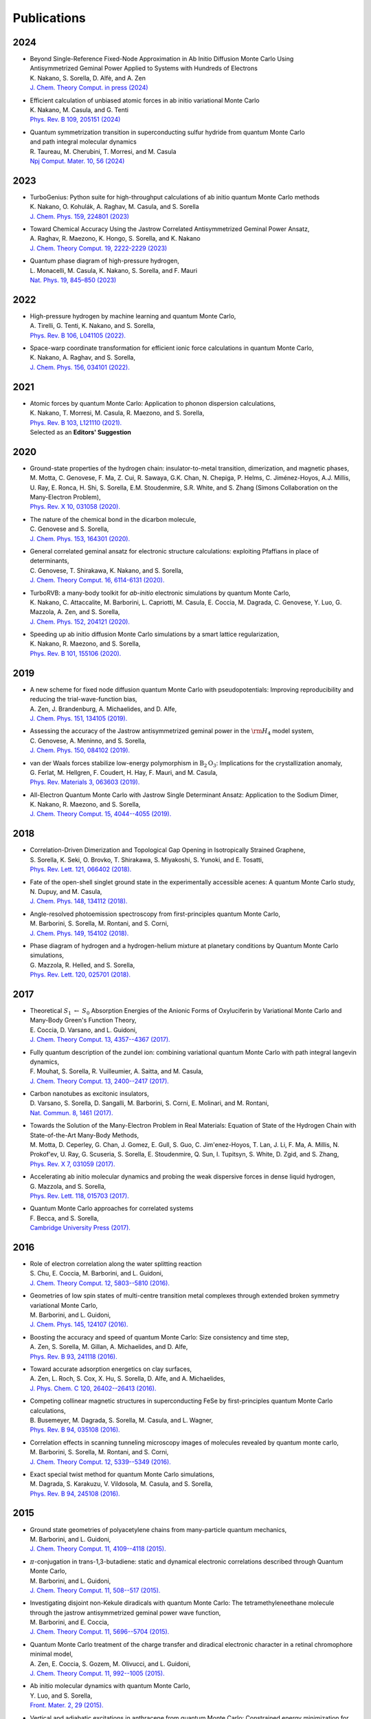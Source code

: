 .. TurboRVB_website documentation master file, created by
   sphinx-quickstart on Thu Jan 24 00:11:17 2019.
   You can adapt this file completely to your liking, but it should at least
   contain the root `toctree` directive.

Publications
===========================================

.. figure:: /_static/07logo/logo_sub.png
    :width: 500px
    

2024
####################

.. 2024NAK1
.. article

- | Beyond Single-Reference Fixed-Node Approximation in Ab Initio Diffusion Monte Carlo Using 
  | Antisymmetrized Geminal Power Applied to Systems with Hundreds of Electrons
  | K. Nakano, S. Sorella, D. Alfè, and A. Zen
  | `J. Chem. Theory Comput. in press (2024) <https://doi.org/10.1021/acs.jctc.4c00139>`_

.. 2024NAK2
.. article

- | Efficient calculation of unbiased atomic forces in ab initio variational Monte Carlo
  | K. Nakano, M. Casula, and G. Tenti
  | `Phys. Rev. B  109, 205151 (2024) <https://doi.org/10.1103/PhysRevB.109.205151>`_

.. 2024TAU
.. article

- | Quantum symmetrization transition in superconducting sulfur hydride from quantum Monte Carlo 
  | and path integral molecular dynamics
  | R. Taureau, M. Cherubini, T. Morresi, and M. Casula
  | `Npj Comput. Mater. 10, 56 (2024) <https://doi.org/10.1038/s41524-024-01239-0>`_

2023
####################
  
.. 2023NAK
.. article

- | TurboGenius: Python suite for high-throughput calculations of ab initio quantum Monte Carlo methods
  | K. Nakano, O. Kohulák, A. Raghav, M. Casula, and S. Sorella
  | `J. Chem. Phys. 159, 224801 (2023) <https://doi.org/10.1063/5.0179003>`_

.. 2023RAG
.. article

- | Toward Chemical Accuracy Using the Jastrow Correlated Antisymmetrized Geminal Power Ansatz,
  | A. Raghav, R. Maezono, K. Hongo, S. Sorella, and K. Nakano
  | `J. Chem. Theory Comput. 19, 2222-2229 (2023) <https://doi.org/10.1021/acs.jctc.2c01141>`_

.. 2023MON
.. article

- | Quantum phase diagram of high-pressure hydrogen,
  | L. Monacelli, M. Casula, K. Nakano, S. Sorella, and F. Mauri 
  | `Nat. Phys. 19, 845–850 (2023) <https://doi.org/10.1038/s41567-023-01960-5>`_

2022
####################

.. 2022AND
.. article

- | High-pressure hydrogen by machine learning and quantum Monte Carlo,
  | A. Tirelli, G. Tenti, K. Nakano, and S. Sorella, 
  | `Phys. Rev. B 106, L041105 (2022). <https://doi.org/10.1103/PhysRevB.106.L041105>`_
  
.. 2022NAK
.. article

- | Space-warp coordinate transformation for efficient ionic force calculations in quantum Monte Carlo,
  | K. Nakano, A. Raghav, and  S. Sorella, 
  | `J. Chem. Phys. 156, 034101 (2022). <https://doi.org/10.1063/5.0076302>`_

2021
####################

.. 2021NAK
.. article

- | Atomic forces by quantum Monte Carlo: Application to phonon dispersion calculations,
  | K. Nakano, T. Morresi, M. Casula, R. Maezono, and  S. Sorella, 
  | `Phys. Rev. B 103, L121110 (2021). <https://doi.org/10.1103/PhysRevB.103.L121110>`_
  | Selected as an **Editors' Suggestion**


2020
####################

.. 2020MOT

- | Ground-state properties of the hydrogen chain: insulator-to-metal transition, dimerization, and magnetic phases,
  | M. Motta, C. Genovese, F. Ma, Z. Cui, R. Sawaya, G.K. Chan, N. Chepiga, P. Helms, C. Jiménez-Hoyos, A.J. Millis, U. Ray, E. Ronca, H. Shi, S. Sorella, E.M. Stoudenmire, S.R. White, and S. Zhang (Simons Collaboration on the Many-Electron Problem), 
  | `Phys. Rev. X 10, 031058 (2020). <https://doi.org/10.1103/PhysRevX.10.031058>`_ 


.. 2020GEN2

- | The nature of the chemical bond in the dicarbon molecule,
  | C. Genovese and S. Sorella, 
  | `J. Chem. Phys. 153, 164301 (2020). <https://doi.org/10.1063/5.0023067>`_
 
.. 2020GEN1
.. article

- | General correlated geminal ansatz for electronic structure calculations: exploiting Pfaffians in place of determinants,
  | C. Genovese, T. Shirakawa, K. Nakano, and S. Sorella, 
  | `J. Chem. Theory Comput. 16, 6114-6131 (2020). <https://pubs.acs.org/doi/10.1021/acs.jctc.0c00165>`_
 
.. 2020NAK2
.. article

- | TurboRVB: a many-body toolkit for *ab-initio* electronic simulations by quantum Monte Carlo,
  | K. Nakano, C. Attaccalite, M. Barborini, L. Capriotti, M. Casula, E. Coccia, M. Dagrada, C. Genovese, Y. Luo, G. Mazzola, A. Zen, and S. Sorella, 
  | `J. Chem. Phys. 152, 204121 (2020). <https://doi.org/10.1063/5.0005037>`_ 

.. 2020NAK1
.. article

- | Speeding up ab initio diffusion Monte Carlo simulations by a smart lattice regularization,
  | K. Nakano, R. Maezono, and S. Sorella, 
  | `Phys. Rev. B 101, 155106 (2020). <https://doi.org/10.1103/PhysRevB.101.155106>`_ 


2019
####################

.. 2019ZEN
.. article

- | A new scheme for fixed node diffusion quantum Monte Carlo with pseudopotentials: Improving reproducibility and reducing the trial-wave-function bias,
  | A. Zen, J. Brandenburg, A. Michaelides, and D. Alfe, 
  | `J. Chem. Phys. 151, 134105 (2019). <https://doi.org/10.1063/1.5119729>`_ 

.. 2019GEN
.. article

- | Assessing the accuracy of the Jastrow antisymmetrized geminal power in the :math:`\rm{H}_{4}` model system,
  | C. Genovese, A. Meninno, and S. Sorella, 
  | `J. Chem. Phys. 150, 084102 (2019). <https://doi.org/10.1063/1.5081933>`_ 

.. 2019FER
.. article

- | van der Waals forces stabilize low-energy polymorphism in :math:`{\mathrm{B}}_{2}{\mathrm{O}}_{3}`: Implications for the crystallization anomaly,
  | G. Ferlat, M. Hellgren, F. Coudert, H. Hay, F. Mauri, and M. Casula, 
  | `Phys. Rev. Materials 3, 063603 (2019). <https://doi.org/10.1103/PhysRevMaterials.3.063603>`_ 

.. 2019NAK
.. article

- | All-Electron Quantum Monte Carlo with Jastrow Single Determinant Ansatz: Application to the Sodium Dimer,
  | K. Nakano, R. Maezono, and S. Sorella, 
  | `J. Chem. Theory Comput. 15, 4044--4055 (2019). <https://doi.org/10.1021/acs.jctc.9b00295>`_ 


2018
####################

.. 2018SOR
.. article

- | Correlation-Driven Dimerization and Topological Gap Opening in Isotropically Strained Graphene,
  | S. Sorella, K. Seki, O. Brovko, T. Shirakawa, S. Miyakoshi, S. Yunoki, and E. Tosatti, 
  | `Phys. Rev. Lett. 121, 066402 (2018). <https://doi.org/10.1103/PhysRevLett.121.066402>`_ 
 
.. 2018DUP
.. article

- | Fate of the open-shell singlet ground state in the experimentally accessible acenes: A quantum Monte Carlo study, 
  | N. Dupuy, and M. Casula, 
  | `J. Chem. Phys. 148, 134112 (2018). <https://doi.org/10.1063/1.5016494>`_ 
 
.. 2018BAR
.. article

- | Angle-resolved photoemission spectroscopy from first-principles quantum Monte Carlo,
  | M. Barborini, S. Sorella, M. Rontani, and S. Corni, 
  | `J. Chem. Phys. 149, 154102 (2018). <https://doi.org/doi.org/10.1063/1.5038864>`_ 
 
.. 2018MAZ
.. article

- | Phase diagram of hydrogen and a hydrogen-helium mixture at planetary conditions by Quantum Monte Carlo simulations,
  | G. Mazzola, R. Helled, and S. Sorella, 
  | `Phys. Rev. Lett. 120, 025701 (2018). <https://doi.org/10.1103/PhysRevLett.120.025701>`_ 


2017
####################

.. 2017COC
.. article

- | Theoretical :math:`S_{1}` :math:`\leftarrow` :math:`S_{0}` Absorption Energies of the Anionic Forms of Oxyluciferin by Variational Monte Carlo and Many-Body Green's Function Theory,
  | E. Coccia, D. Varsano, and L. Guidoni, 
  | `J. Chem. Theory Comput. 13, 4357--4367 (2017). <https://doi.org/10.1021/acs.jctc.7b00505>`_ 
 
.. 2017MOU
.. article

- | Fully quantum description of the zundel ion: combining variational quantum Monte Carlo with path integral langevin dynamics,
  | F. Mouhat, S. Sorella, R. Vuilleumier, A. Saitta, and M. Casula, 
  | `J. Chem. Theory Comput. 13, 2400--2417 (2017). <https://doi.org/10.1021/acs.jctc.7b00017>`_ 
 
.. 2017VAR
.. article

- | Carbon nanotubes as excitonic insulators,
  | D. Varsano, S. Sorella, D. Sangalli, M. Barborini, S. Corni, E. Molinari, and M. Rontani, 
  | `Nat. Commun. 8, 1461 (2017). <https://doi.org/10.1038/s41467-017-01660-8>`_ 
 
.. 2017MOT
.. article

- | Towards the Solution of the Many-Electron Problem in Real Materials: Equation of State of the Hydrogen Chain with State-of-the-Art Many-Body Methods,
  | M. Motta, D. Ceperley, G. Chan, J. Gomez, E. Gull, S. Guo, C. Jim\'enez-Hoyos, T. Lan, J. Li, F. Ma, A. Millis, N. Prokof'ev, U. Ray, G. Scuseria, S. Sorella, E. Stoudenmire, Q. Sun, I. Tupitsyn, S. White, D. Zgid, and S. Zhang, 
  | `Phys. Rev. X 7, 031059 (2017). <https://doi.org/10.1103/PhysRevX.7.031059>`_ 
 
.. 2017MAZ
.. article

- | Accelerating ab initio molecular dynamics and probing the weak dispersive forces in dense liquid hydrogen,
  | G. Mazzola, and S. Sorella, 
  | `Phys. Rev. Lett. 118, 015703 (2017). <https://doi.org/10.1103/PhysRevLett.118.015703>`_ 
 
.. 2017BEC
.. book

- | Quantum Monte Carlo approaches for correlated systems
  | F. Becca, and S. Sorella, 
  | `Cambridge University Press (2017). <https://www.cambridge.org/core/books/quantum-monte-carlo-approaches-for-correlated-systems/EB88C86BD9553A0738BDAE400D0B2900>`_ 


2016
####################

.. 2016CHU
.. article

- | Role of electron correlation along the water splitting reaction
  | S. Chu, E. Coccia, M. Barborini, and L. Guidoni, 
  | `J. Chem. Theory Comput. 12, 5803--5810 (2016). <https://doi.org/10.1021/acs.jctc.6b00632>`_ 
 
.. 2016BAR2
.. article

- | Geometries of low spin states of multi-centre transition metal complexes through extended broken symmetry variational Monte Carlo,
  | M. Barborini, and L. Guidoni, 
  | `J. Chem. Phys. 145, 124107 (2016). <https://doi.org/10.1063/1.4963015>`_ 
 
.. 2016ZEN2
.. article

- | Boosting the accuracy and speed of quantum Monte Carlo: Size consistency and time step,
  | A. Zen, S. Sorella, M. Gillan, A. Michaelides, and D. Alfe, 
  | `Phys. Rev. B 93, 241118 (2016). <https://doi.org/10.1103/PhysRevB.93.241118>`_ 
 
.. 2016ZEN
.. article

- | Toward accurate adsorption energetics on clay surfaces,
  | A. Zen, L. Roch, S. Cox, X. Hu, S. Sorella, D. Alfe, and A. Michaelides,
  | `J. Phys. Chem. C 120, 26402--26413 (2016). <https://doi.org/10.1021/acs.jpcc.6b09559>`_ 
 
.. 2016BUS
.. article

- | Competing collinear magnetic structures in superconducting FeSe by first-principles quantum Monte Carlo calculations,
  | B. Busemeyer, M. Dagrada, S. Sorella, M. Casula, and L. Wagner, 
  | `Phys. Rev. B 94, 035108 (2016). <https://doi.org/10.1103/PhysRevB.94.035108>`_ 


.. 2016BAR
.. article

- | Correlation effects in scanning tunneling microscopy images of molecules revealed by quantum monte carlo,
  | M. Barborini, S. Sorella, M. Rontani, and S. Corni, 
  | `J. Chem. Theory Comput. 12, 5339--5349 (2016). <https://doi.org/10.1021/acs.jctc.6b00710>`_ 
 
.. 2016DAG
.. article

- | Exact special twist method for quantum Monte Carlo simulations,
  | M. Dagrada, S. Karakuzu, V. Vildosola, M. Casula, and S. Sorella, 
  | `Phys. Rev. B 94, 245108 (2016). <https://doi.org/10.1103/PhysRevB.94.245108>`_ 


2015
####################
.. 2015BAR3
.. article

- | Ground state geometries of polyacetylene chains from many-particle quantum mechanics,
  | M. Barborini, and L. Guidoni, 
  | `J. Chem. Theory Comput. 11, 4109--4118 (2015). <https://doi.org/10.1021/acs.jctc.5b00427>`_ 
 
.. 2015BAR2
.. article

- | :math:`\pi`-conjugation in trans-1,3-butadiene: static and dynamical electronic correlations described through Quantum Monte Carlo,
  | M. Barborini, and L. Guidoni, 
  | `J. Chem. Theory Comput. 11, 508--517 (2015). <https://doi.org/10.1021/ct501157f>`_ 
 
.. 2015BAR
.. article

- | Investigating disjoint non-Kekule diradicals with quantum Monte Carlo: The tetramethyleneethane molecule through the jastrow antisymmetrized geminal power wave function,
  | M. Barborini, and E. Coccia, 
  | `J. Chem. Theory Comput. 11, 5696--5704 (2015). <https://doi.org/10.1021/acs.jctc.5b00819>`_ 
 
.. 2015ZEN2
.. article

- | Quantum Monte Carlo treatment of the charge transfer and diradical electronic character in a retinal chromophore minimal model,
  | A. Zen, E. Coccia, S. Gozem, M. Olivucci, and L. Guidoni, 
  | `J. Chem. Theory Comput. 11, 992--1005 (2015). <https://doi.org/10.1021/ct501122z>`_ 
 
.. 2015LUO
.. article

- | Ab initio molecular dynamics with quantum Monte Carlo,
  | Y. Luo, and S. Sorella, 
  | `Front. Mater. 2, 29 (2015). <https://doi.org/10.1063/1.4917171>`_ 
 
.. 2015DUP
.. article

- | Vertical and adiabatic excitations in anthracene from quantum Monte Carlo: Constrained energy minimization for structural and electronic excited-state properties in the JAGP ansatz,
  | N. Dupuy, S. Bouaouli, F. Mauri, S. Sorella, and M. Casula, 
  | `J. Chem. Phys. 142, 214109 (2015). <https://doi.org/10.1063/1.4922048>`_ 
 
.. 2015DEV
.. article

- | Electronic origin of the volume collapse in cerium,
  | N. Devaux, M. Casula, F. Decremps, and S. Sorella, 
  | `Phys. Rev. B 91, 081101 (2015). <https://doi.org/10.1103/PhysRevB.91.081101>`_ 
 
.. 2015SOR
.. article

- | Geminal embedding scheme for optimal atomic basis set construction in correlated calculations,
  | S. Sorella, N. Devaux, M. Dagrada, G. Mazzola, and M. Casula, 
  | `J. Chem. Phys. 143, 244112 (2015). <https://doi.org/10.1063/1.4938089>`_ 


.. 2015MAZ
.. article

- | Distinct metallization and atomization transitions in dense liquid hydrogen,
  | G. Mazzola, and S. Sorella, 
  | `Phys. Rev. Lett. 114, 105701 (2015). <https://doi.org/10.1103/PhysRevLett.114.105701>`_ 


.. 2015ZEN
.. article

- | Ab initio molecular dynamics simulation of liquid water by quantum Monte Carlo,
  | A. Zen, Y. Luo, G. Mazzola, L. Guidoni, and S. Sorella, 
  | `J. Chem. Phys. 142, 144111 (2015). <https://doi.org/10.1063/1.4917171>`_ 


2014
####################
.. 2014COC
.. article

- | Ab initio geometry and bright excitation of carotenoids: quantum Monte Carlo and many body green's function theory calculations on peridinin, 
  | E. Coccia, D. Varsano, and L. Guidoni, 
  | `J. Chem. Theory Comput. 10, 501--506 (2014). <https://doi.org/10.1021/ct400943a>`_ 
 
.. 2014DAG
.. article

- | Quantum Monte Carlo study of the protonated water dimer,
  | M. Dagrada, M. Casula, A. Saitta, S. Sorella, and F. Mauri, 
  | `J. Chem. Theory Comput. 10, 1980--1993 (2014). <https://doi.org/10.1021/ct401077x>`_ 
 
.. 2014MAZ
.. article

- | Unexpectedly high pressure for molecular dissociation in liquid hydrogen by electronic simulation,
  | G. Mazzola, S. Yunoki, and S. Sorella, 
  | `Nat. Commun. 5, 3487 (2014). <https://doi.org/10.1038/ncomms4487>`_ 
 
.. 2014LUO
.. article

- | Ab initio molecular dynamics with noisy forces: Validating the quantum Monte Carlo approach with benchmark calculations of molecular vibrational properties,
  | Y. Luo, A. Zen, and S. Sorella, 
  | `J. Chem. Phys. 141, 194112 (2014). <https://doi.org/10.1063/1.4901430>`_ 
 
.. 2014ZEN2
.. article

- | Properties of reactive oxygen species by quantum Monte Carlo,
  | A. Zen, B. Trout, and L. Guidoni, 
  | `J. Chem. Phys. 141, 014305 (2014). <https://doi.org/10.1063/1.4885144>`_ 
 
.. 2014ZEN
.. article

- | Static and dynamical correlation in diradical molecules by quantum Monte Carlo using the Jastrow antisymmetrized geminal power ansatz,
  | A. Zen, E. Coccia, Y. Luo, S. Sorella, and L. Guidoni, 
  | `J. Chem. Theory Comput. 10, 1048--1061 (2014). <https://doi.org/10.1021/ct401008s>`_ 
 
2013
####################
.. 2013COC
.. article

- | Protein field effect on the dark state of 11-cis retinal in rhodopsin by quantum Monte Carlo/molecular mechanics,
  | E. Coccia, D. Varsano, and L. Guidoni, 
  | `J. Chem. Theory Comput. 9, 8--12 (2013). <https://doi.org/10.1021/ct3007502>`_ 
 
.. 2013CAS
.. article

- | Improper *s*-wave symmetry of the electronic pairing in iron-based superconductors by first-principles calculations, 
  | M. Casula, and S. Sorella, 
  | `Phys. Rev. B 88, 155125 (2013). <https://doi.org/10.1103/PhysRevB.88.155125>`_ 
 
.. 2013ZEN
.. article

- | Molecular properties by Quantum Monte Carlo: an investigation on the role of the wave function ansatz and the basis set in the water molecule,
  | A. Zen, Y. Luo, S. Sorella, and L. Guidoni, 
  | `J. Chem. Theory Comput. 9, 4332--4350 (2013). <https://doi.org/10.1021/ct400382m>`_ 


2012
####################
.. 2012ZEN
.. article

- | Optimized Structure and Vibrational Properties by Error Affected Potential Energy Surfaces,
  | A. Zen, D. Zhelyazov, and L. Guidoni, 
  | `J. Chem. Theory Comput. 8, 4204--4215 (2012). <https://doi.org/10.1021/ct300576n>`_ 


.. 2012COC2
.. article

- | Quantum Monte Carlo study of the retinal minimal model :math:`\rm{C}_{5}\rm{H}_{6}\rm{NH}_{2}^{+}`,
  | E. Coccia, and L. Guidoni, 
  | `J. Comput. Chem. 33, 2332--2339 (2012). <https://doi.org/10.1002/jcc.23071>`_ 
 
.. 2012BAR2
.. article

- | Reaction pathways by quantum Monte Carlo: Insight on the torsion barrier of 1,3-butadiene, and the conrotatory ring opening of cyclobutene,
  | M. Barborini, and L. Guidoni, 
  | `J. Chem. Phys. 137, 224309 (2012). <https://doi.org/10.1063/1.4769791>`_ 
 
.. 2012COC
.. article

- | Molecular electrical properties from quantum Monte Carlo calculations: Application to ethyne, 
  | E. Coccia, O. Chernomor, M. Barborini, S. Sorella, and L. Guidoni, 
  | `J. Chem. Theory Comput. 8, 1952--1962 (2012). <https://doi.org/10.1021/ct300171q>`_ 
 
.. 2012BAR
.. article

- | Structural optimization by Quantum Monte Carlo: investigating the low-lying excited states of ethylene,
  | M. Barborini, S. Sorella, and L. Guidoni, 
  | `J. Chem. Theory Comput. 8, 1260--1269 (2012). <https://doi.org/10.1021/ct200724q>`_ 


.. 2012MAZ
.. article

- | Finite-temperature electronic simulations without the Born-Oppenheimer constraint,
  | G. Mazzola, A. Zen, and S. Sorella, 
  | `J. Chem. Phys. 137, 134112 (2012). <https://doi.org/10.1063/1.4755992>`_ 


2011
####################
.. 2011STE
.. article

- | Strong electronic correlation in the hydrogen chain: A variational Monte Carlo study,
  | L. Stella, C. Attaccalite, S. Sorella, and A. Rubio, 
  | `Phys. Rev. B 84, 245117 (2011). <https://doi.org/10.1103/PhysRevB.84.245117>`_ 

.. 2011SOR
.. article

- | Ab initio calculations for the :math:`\beta`-tin diamond transition in silicon: Comparing theories with experiments,
  | S. Sorella, M. Casula, L. Spanu, and A. Dal Corso, 
  | `Phys. Rev. B 83, 075119 (2011). <https://doi.org/10.1103/PhysRevB.83.075119>`_ 
 
.. 2011MAR
.. article

- | Fate of the Resonating Valence Bond in Graphene,
  | M. Marchi, S. Azadi, and S. Sorella, 
  | `Phys. Rev. Lett. 107, 086807 (2011). <https://doi.org/10.1103/PhysRevLett.107.086807>`_ 
 
 
2010
####################
.. 2010CAS
.. article

- | Size-consistent variational approaches to nonlocal pseudopotentials: Standard and lattice regularized diffusion Monte Carlo methods revisited,
  | M. Casula, S. Moroni, S. Sorella, and C. Filippi, 
  | `J. Chem. Phys. 132, 154113 (2010). <https://doi.org/10.1063/1.3380831>`_ 
 
.. 2010AZA
.. article

- | Systematically convergent method for accurate total energy calculations with localized atomic orbitals, 
  | S. Azadi, C. Cavazzoni, and S. Sorella, 
  | `Phys. Rev. B 82, 125112 (2010). <https://doi.org/10.1103/PhysRevB.82.125112>`_ 
 
.. 2010SOR
.. article

- | Algorithmic differentiation and the calculation of forces by quantum Monte Carlo,
  | S. Sorella, and L. Capriotti, 
  | `J. Chem. Phys. 133, 234111 (2010). <https://doi.org/10.1063/1.3516208>`_ 


2009
####################
.. 2009NIS
.. article

- | Resonating-valence-bond ground state of lithium nanoclusters,
  | D. Nissenbaum, L. Spanu, C. Attaccalite, B. Barbiellini, and A. Bansil, 
  | `Phys. Rev. B 79, 035416 (2009). <https://doi.org/10.1103/PhysRevB.79.035416>`_ 
 
.. 2009SPA
.. article

- | Nature and Strength of Interlayer Binding in Graphite,
  | L. Spanu, S. Sorella, and G. Galli, 
  | `Phys. Rev. Lett. 103, 196401 (2009). <https://doi.org/10.1103/PhysRevLett.103.196401>`_ 
 
.. 2009CAS
.. article

- | A consistent description of the iron dimer spectrum with a correlated single-determinant wave function, 
  | M. Casula, M. Marchi, S. Azadi, and S. Sorella, 
  | `Chem. Phys. Lett. 477, 255--258 (2009). <https://doi.org/10.1016/j.cplett.2009.07.005>`_ 
 
.. 2009MAR
.. article

- | Resonating valence bond wave function with molecular orbitals: Application to first-row molecules,
  | M. Marchi, S. Azadi, M. Casula, and S. Sorella, 
  | `J. Chem. Phys. 131, 154116 (2009). <https://doi.org/10.1063/1.3249966>`_ 


2008
####################
.. 2008STE
.. article

- | Dissecting the hydrogen bond: a quantum Monte Carlo approach
  | F. Sterpone, L. Spanu, L. Ferraro, S. Sorella, and L. Guidoni, 
  | `J. Chem. Theory Comput. 4, 1428--1434 (2008). <https://doi.org/10.1021/ct800121e>`_ 
 
.. 2008BEA
.. article

- | Molecular hydrogen adsorbed on benzene: Insights from a quantum Monte Carlo study,
  | T. Beaudet, M. Casula, J. Kim, S. Sorella, and R. Martin, 
  | `J. Chem. Phys. 129, 164711 (2008). <https://doi.org/10.1063/1.2987716>`_ 
 
.. 2008ATT
.. article

- | Stable liquid hydrogen at high pressure by a novel ab initio molecular-dynamics calculation,
  | C. Attaccalite, and S. Sorella, 
  | `Phys. Rev. Lett. 100, 114501 (2008). <https://doi.org/10.1103/PhysRevLett.100.114501>`_ 
 
 
2007
####################
.. 2007UMR
.. article

- | Alleviation of the Fermion-Sign Problem by Optimization of Many-Body Wave Functions,
  | C. Umrigar, J. Toulouse, C. Filippi, S. Sorella, and R. Hennig, 
  | `Phys. Rev. Lett. 98, 110201 (2007). <https://doi.org/10.1103/PhysRevLett.98.110201>`_ 
 
.. 2007SOR
.. article

- | Weak binding between two aromatic rings: Feeling the van der Waals attraction by quantum Monte Carlo methods, 
  | S. Sorella, M. Casula, and D. Rocca, 
  | `J. Chem. Phys. 127, 014105 (2007). <https://doi.org/10.1063/1.2746035>`_ 
 
2006
####################
.. 2006CAS
.. article

- | Beyond the locality approximation in the standard diffusion Monte Carlo method
  | M. Casula, 
  | `Phys. Rev. B 74, 161102 (2006). <https://doi.org/10.1103/PhysRevB.74.161102>`_ 


2005
####################
.. 2005CAS2
.. article

- | Resonating valence bond wave function: from lattice models to realistic systems
  | M. Casula, S. Yunoki, C. Attaccalite, and S. Sorella, 
  | `Comput. Phys. Commun. 169, 386--393 (2005). <https://doi.org/10.1016/j.cpc.2005.03.086>`_ 
 
.. 2005CAS
.. article

- | Diffusion Monte Carlo method with lattice regularization
  | M. Casula, C. Filippi, and S. Sorella, 
  | `Phys. Rev. Lett. 95, 1--5 (2005). <https://doi.org/10.1103/PhysRevLett.95.100201>`_ 
 
.. 2005SOR
.. article

- | Wave function optimization in the variational Monte Carlo method,
  | S. Sorella, 
  | `Phys. Rev. B 71, 241103 (2005). <https://doi.org/10.1103/PhysRevB.71.241103>`_ 


2004
####################
.. 2004CAS
.. article

- | Correlated geminal wave function for molecules: An efficient resonating valence bond approach,
  | M. Casula, C. Attaccalite, and S. Sorella, 
  | `J. Chem. Phys. 121, 7110--7126 (2004). <https://doi.org/10.1063/1.1794632>`_ 

2003
####################
.. 2003CAS
.. article

- | Geminal wave functions with Jastrow correlation: A first application to atoms,
  | M. Casula, and S. Sorella, 
  | `J. Chem. Phys. 119, 6500--6511 (2003). <https://doi.org/10.1063/1.1604379>`_ 


    
..
    * :ref:`genindex`
    * :ref:`modindex`
    * :ref:`search`
